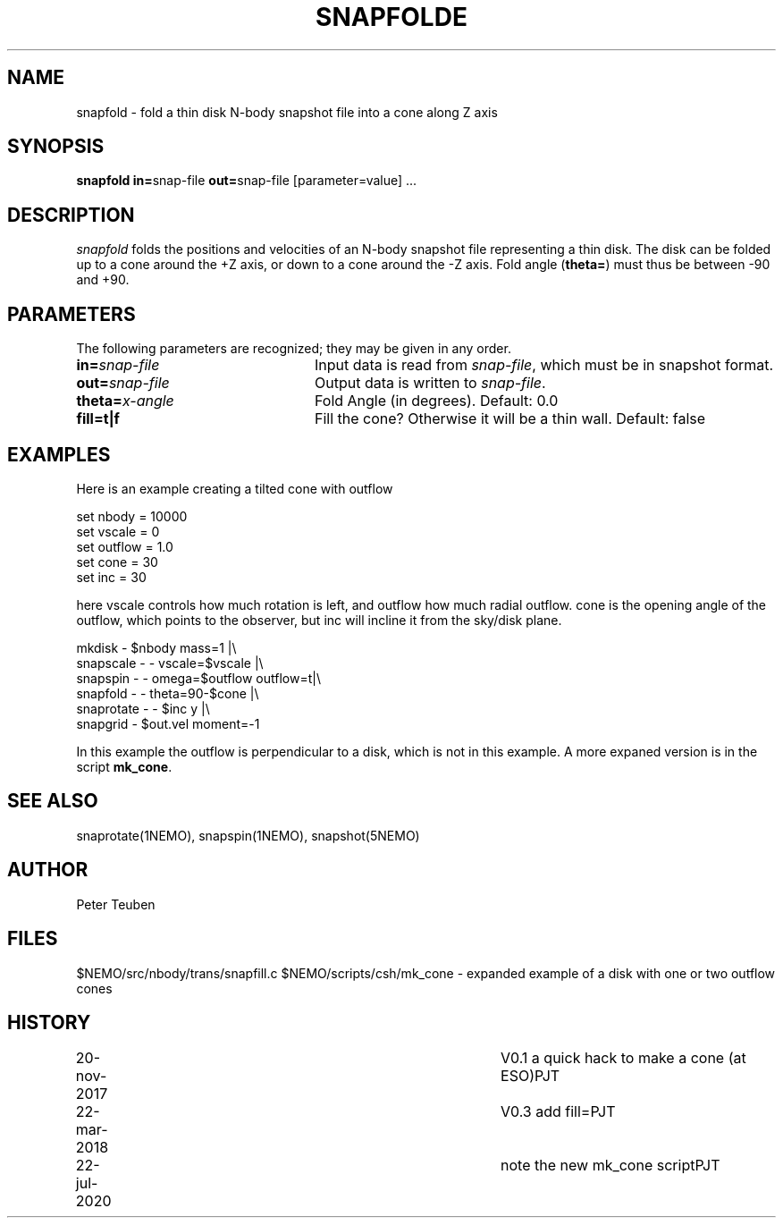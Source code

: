 .TH SNAPFOLDE 1NEMO "23 March 2018"
.SH NAME
snapfold \- fold a thin disk N-body snapshot file into a cone along Z axis
.SH SYNOPSIS
\fBsnapfold in=\fPsnap-file \fBout=\fPsnap-file [parameter=value] .\|.\|.
.SH DESCRIPTION
\fIsnapfold\fP folds the positions and velocities of an
N-body snapshot file representing a thin disk. The disk can be folded
up to a cone around the +Z axis, or down to a cone around the -Z axis.
Fold angle (\fBtheta=\fP) must thus  be between -90 and +90.
.SH PARAMETERS
The following parameters are recognized; they may be given in any order.
.TP 24
\fBin=\fP\fIsnap-file\fP
Input data is read from \fIsnap-file\fP, which must be in snapshot format.
.TP
\fBout=\fP\fIsnap-file\fP
Output data is written to \fIsnap-file\fP.
.TP
\fBtheta=\fP\fIx-angle\fP
Fold Angle (in degrees).
Default: 0.0
.TP
\fBfill=t|f\fP
Fill the cone?  Otherwise it will be a thin wall.
Default: false

.SH EXAMPLES
Here is an example creating a tilted cone with outflow
.nf

  set nbody = 10000
  set vscale = 0
  set outflow = 1.0
  set cone = 30
  set inc = 30
  
.fi
here vscale controls how much rotation is left, and outflow how much radial outflow.
cone is the opening angle of the outflow, which points to the observer, but inc will
incline it from the sky/disk plane.
.nf

  mkdisk - $nbody mass=1 |\\
    snapscale - - vscale=$vscale |\\
    snapspin - - omega=$outflow outflow=t|\\
    snapfold - - theta=90-$cone |\\
    snaprotate - - $inc y |\\
    snapgrid - $out.vel moment=-1
    
.fi
In this example the outflow is perpendicular to a disk, which is not in this example.
A more expaned version is in the script \fBmk_cone\fP.
.SH SEE ALSO
snaprotate(1NEMO), snapspin(1NEMO), snapshot(5NEMO)
.SH AUTHOR
Peter Teuben
.SH FILES
$NEMO/src/nbody/trans/snapfill.c
$NEMO/scripts/csh/mk_cone - expanded example of a disk with one or two outflow cones
.SH HISTORY
.nf
.ta +1i +4i
20-nov-2017	V0.1 a quick hack to make a cone (at ESO)	PJT
22-mar-2018	V0.3 add fill=	PJT
22-jul-2020	note the new mk_cone script	PJT
.fi

